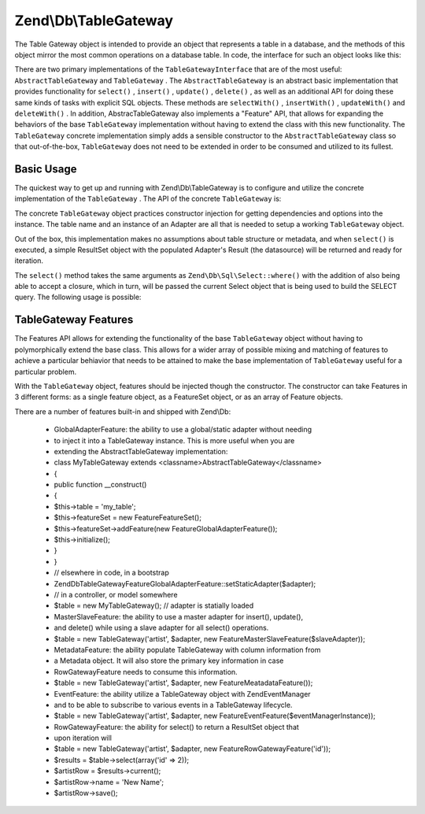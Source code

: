 
Zend\\Db\\TableGateway
======================

The Table Gateway object is intended to provide an object that represents a table in a database, and the methods of this object mirror the most common operations on a database table. In code, the interface for such an object looks like this:

.. code-block:: php
    :linenos:
    
    interface Zend\Db\TableGateway\TableGatewayInterface
    {
        public function getTable();
        public function select($where = null);
        public function insert($set);
        public function update($set, $where = null);
        public function delete($where);
    }
    

There are two primary implementations of the ``TableGatewayInterface`` that are of the most useful: ``AbstractTableGateway`` and ``TableGateway`` . The ``AbstractTableGateway`` is an abstract basic implementation that provides functionality for ``select()`` , ``insert()`` , ``update()`` , ``delete()`` , as well as an additional API for doing these same kinds of tasks with explicit SQL objects. These methods are ``selectWith()`` , ``insertWith()`` , ``updateWith()`` and ``deleteWith()`` . In addition, AbstracTableGateway also implements a "Feature" API, that allows for expanding the behaviors of the base ``TableGateway`` implementation without having to extend the class with this new functionality. The ``TableGateway`` concrete implementation simply adds a sensible constructor to the ``AbstractTableGateway`` class so that out-of-the-box, ``TableGateway`` does not need to be extended in order to be consumed and utilized to its fullest.

.. _zend.db.table-gateway.basic:

Basic Usage
-----------

The quickest way to get up and running with Zend\\Db\\TableGateway is to configure and utilize the concrete implementation of the ``TableGateway`` . The API of the concrete ``TableGateway`` is:

.. code-block:: php
    :linenos:
    
    class TableGateway extends AbstractTableGateway
    {
    	public $lastInsertValue;
    	public $table;
    	public $adapter;
    
    	public function __construct($table, Adapter $adapter, $features = null, ResultSet $resultSetPrototype = null, Sql $sql = null)
    
    	/** Inherited from AbstractTableGateway */
    
        public function isInitialized();
        public function initialize();
        public function getTable();
        public function getAdapter();
        public function getColumns();
        public function getFeatureSet();
        public function getResultSetPrototype();
        public function getSql();
        public function select($where = null);
        public function selectWith(Select $select);
        public function insert($set);
        public function insertWith(Insert $insert);
        public function update($set, $where = null);
        public function updateWith(Update $update);
        public function delete($where);
        public function deleteWith(Delete $delete);
        public function getLastInsertValue();
    
    }
    

The concrete ``TableGateway`` object practices constructor injection for getting dependencies and options into the instance. The table name and an instance of an Adapter are all that is needed to setup a working ``TableGateway`` object.

Out of the box, this implementation makes no assumptions about table structure or metadata, and when ``select()`` is executed, a simple ResultSet object with the populated Adapter's Result (the datasource) will be returned and ready for iteration.

.. code-block:: php
    :linenos:
    
    use Zend\Db\TableGateway\TableGateway;
    $projectTable = new TableGateway('project', $adapter);
    $rowset = $projectTable->select(array('type' => 'PHP'));
    
    echo 'Projects of type PHP: ' .
    foreach ($rowset as $projectRow) {
    	echo $projectRow['name'] . PHP_EOL;
    }
    
    // or, when expecting a single row:
    $artistTable = new TableGateway('artist', $adapter);
    $rowset = $artistTable->select(array('id' => 2));
    $artistRow = $rowset->current();
    
    var_dump($artistRow->toArray());
    

The ``select()`` method takes the same arguments as ``Zend\Db\Sql\Select::where()`` with the addition of also being able to accept a closure, which in turn, will be passed the current Select object that is being used to build the SELECT query. The following usage is possible:

.. code-block:: php
    :linenos:
    
    use Zend\Db\TableGateway\TableGateway,
    	Zend\Db\Sql\Select;
    $artistTable = new TableGateway('artist', $adapter);
    
    // search for at most 2 artists who's name starts with Brit, ascending
    $rowset = $artistTable->select(function (Select $select) {
    	$select->where->like('name', 'Brit%');
    	$select->order('name ASC')->limit(2);
    });
    

.. _zend.db.table-gateway.features:

TableGateway Features
---------------------

The Features API allows for extending the functionality of the base ``TableGateway`` object without having to polymorphically extend the base class. This allows for a wider array of possible mixing and matching of features to achieve a particular behiavior that needs to be attained to make the base implementation of ``TableGateway`` useful for a particular problem.

With the ``TableGateway`` object, features should be injected though the constructor. The constructor can take Features in 3 different forms: as a single feature object, as a FeatureSet object, or as an array of Feature objects.

There are a number of features built-in and shipped with Zend\\Db:

    - GlobalAdapterFeature: the ability to use a global/static adapter without needing
    - to inject it into a TableGateway instance.  This is more useful when you are
    - extending the AbstractTableGateway implementation:
    - class MyTableGateway extends <classname>AbstractTableGateway</classname>
    - {
    - public function __construct()
    - {
    - $this->table = 'my_table';
    - $this->featureSet = new Feature\FeatureSet();
    - $this->featureSet->addFeature(new Feature\GlobalAdapterFeature());
    - $this->initialize();
    - }
    - }
    - // elsewhere in code, in a bootstrap
    - Zend\Db\TableGateway\Feature\GlobalAdapterFeature::setStaticAdapter($adapter);
    - // in a controller, or model somewhere
    - $table = new MyTableGateway(); // adapter is statially loaded
    - MasterSlaveFeature: the ability to use a master adapter for insert(), update(),
    - and delete() while using a slave adapter for all select() operations.
    - $table = new TableGateway('artist', $adapter, new Feature\MasterSlaveFeature($slaveAdapter));
    - MetadataFeature: the ability populate TableGateway with column information from
    - a Metadata object.  It will also store the primary key information in case
    - RowGatewayFeature needs to consume this information.
    - $table = new TableGateway('artist', $adapter, new Feature\MeatadataFeature());
    - EventFeature: the ability utilize a TableGateway object with Zend\EventManager
    - and to be able to subscribe to various events in a TableGateway lifecycle.
    - $table = new TableGateway('artist', $adapter, new Feature\EventFeature($eventManagerInstance));
    - RowGatewayFeature: the ability for select() to return a ResultSet object that
    - upon iteration will
    - $table = new TableGateway('artist', $adapter, new Feature\RowGatewayFeature('id'));
    - $results = $table->select(array('id' => 2));
    - $artistRow = $results->current();
    - $artistRow->name = 'New Name';
    - $artistRow->save();



